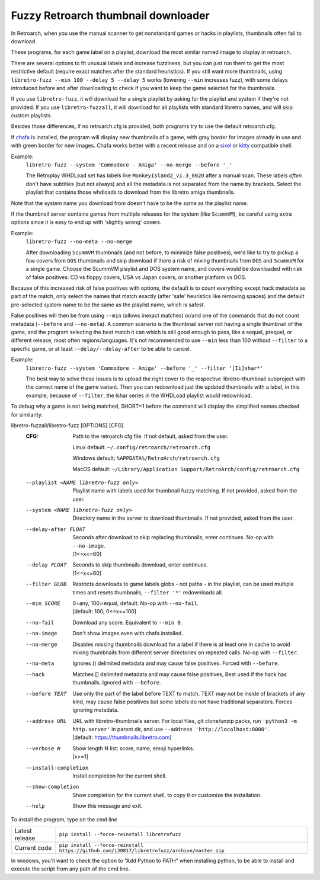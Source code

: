 **Fuzzy Retroarch thumbnail downloader**
========================================

In Retroarch, when you use the manual scanner to get nonstandard games or hacks in playlists, thumbnails often fail to download.

These programs, for each game label on a playlist, download the most similar named image to display in retroarch.

There are several options to fit unusual labels and increase fuzziness, but you can just run them to get the most restrictive default (require exact matches after the standard heuristics). If you still want more thumbnails, using ``libretro-fuzz --min 100 --delay 5 --delay 5`` works (lowering ``--min`` increases fuzz), with some delays introduced before and after downloading to check if you want to keep the game selected for the thumbnails.

If you use ``libretro-fuzz``, it will download for a single playlist by asking for the playlist and system if they're not provided.
If you use ``libretro-fuzzall``, it will download for all playlists with standard libretro names, and will skip custom playlists.

Besides those differences, if no retroarch.cfg is provided, both programs try to use the default retroarch.cfg.

If `chafa <https://github.com/hpjansson/chafa>`_ is installed, the program will display new thumbnails of a game, with gray border for images already in use and with green border for new images. Chafa works better with a recent release and on a `sixel <https://en.wikipedia.org/wiki/Sixel>`_ or `kitty <https://sw.kovidgoyal.net/kitty/graphics-protocol/>`_ compatible shell.

Example:
 | ``libretro-fuzz --system 'Commodore - Amiga' --no-merge --before '_'``

 The Retroplay WHDLoad set has labels like ``MonkeyIsland2_v1.3_0020`` after a manual scan. These labels *often* don't have subtitles (but not always) and all the metadata is not separated from the name by brackets. Select the playlist that contains those whdloads to download from the libretro amiga thumbnails.

Note that the system name you download from doesn't have to be the same as the playlist name.

If the thumbnail server contains games from multiple releases for the system (like ``ScummVM``), be careful using extra options since it is easy to end up with 'slightly wrong' covers.

Example:
 ``libretro-fuzz --no-meta --no-merge``

 After downloading ``ScummVM`` thumbnails (and not before, to minimize false positives), we'd like to try to pickup a few covers from ``DOS`` thumbnails and skip download if there a risk of mixing thumbnails from ``DOS`` and ``ScummVM`` for a single game.
 Choose the ScummVM playlist and DOS system name, and covers would be downloaded with risk of false positives: CD vs floppy covers, USA vs Japan covers, or another platform vs DOS.

Because of this increased risk of false positives with options, the default is to count everything except hack metadata as part of the match, only select the names that match exactly (after 'safe' heuristics like removing spaces) and the default pre-selected system name to be the same as the playlist name, which is safest.

False positives will then be from using ``--min`` (allows inexact matches) or/and one of the commands that do not count metadata (``--before`` and ``--no-meta``). A common scenario is the thumbnail server not having a single thumbnail of the game, and the program selecting the best match it can which is still good enough to pass, like a sequel, prequel, or different release, most often regions/languages. It's not recommended to use ``--min`` less than 100 without ``--filter`` to a specific game, or at least ``--delay/--delay-after`` to be able to cancel.

Example:
  ``libretro-fuzz --system 'Commodore - Amiga' --before '_' --filter '[Ii]shar*'``

  The best way to solve these issues is to upload the right cover to the respective libretro-thumbnail subproject with the correct name of the game variant. Then you can redownload just the updated thumbnails with a label, in this example, because of ``--filter``, the Ishar series in the WHDLoad playlist would redownload.

To debug why a game is not being matched, SHORT=1 before the command will display the simplified names checked for similarity.

libretro-fuzzall/libretro-fuzz [OPTIONS] [CFG]
  :CFG:                 Path to the retroarch cfg file. If not default, asked from the user.

                        Linux default:   ``~/.config/retroarch/retroarch.cfg``

                        Windows default: ``%APPDATA%/RetroArch/retroarch.cfg``

                        MacOS default:   ``~/Library/Application Support/RetroArch/config/retroarch.cfg``

  --playlist <NAME libretro-fuzz only>
                        Playlist name with labels used for thumbnail fuzzy matching. If not provided, asked from the user.
  --system <NAME libretro-fuzz only>
                        Directory name in the server to download thumbnails. If not provided, asked from the user.
  --delay-after FLOAT   | Seconds after download to skip replacing thumbnails, enter continues. No-op with ``--no-image``.
                        | [1<=x<=60]
  --delay FLOAT         | Seconds to skip thumbnails download, enter continues.
                        | [1<=x<=60]
  --filter GLOB         Restricts downloads to game labels globs - not paths - in the playlist, can be used multiple times and resets thumbnails, ``--filter '*'`` redownloads all.
  --min SCORE           | 0=any, 100≃equal, default. No-op with ``--no-fail``.
                        | [default: 100; 0<=x<=100]
  --no-fail             Download any score. Equivalent to ``--min 0``.
  --no-image            Don't show images even with chafa installed.
  --no-merge            Disables missing thumbnails download for a label if there is at least one in cache to avoid mixing thumbnails from different server directories on repeated calls. No-op with ``--filter``.
  --no-meta             Ignores () delimited metadata and may cause false positives. Forced with ``--before``.
  --hack                Matches [] delimited metadata and may cause false positives, Best used if the hack has thumbnails. Ignored with ``--before``.
  --before TEXT         Use only the part of the label before TEXT to match. TEXT may not be inside of brackets of any kind, may cause false positives but some labels do not have traditional separators. Forces ignoring metadata.
  --address URL         | URL with libretro-thumbnails server. For local files, git clone/unzip packs, run ``'python3 -m http.server'`` in parent dir, and use ``--address 'http://localhost:8000'``.
                        | [default: https://thumbnails.libretro.com]
  --verbose N           | Show length N list: score, name, emoji hyperlinks.
                        | [x>=1]
  --install-completion  Install completion for the current shell.
  --show-completion     Show completion for the current shell, to copy it or customize the installation.
  --help                Show this message and exit.



To install the program, type on the cmd line

+----------------+---------------------------------------------------------------------------------------------+
| Latest release | ``pip install --force-reinstall libretrofuzz``                                              |
+----------------+---------------------------------------------------------------------------------------------+
| Current code   | ``pip install --force-reinstall https://github.com/i30817/libretrofuzz/archive/master.zip`` |
+----------------+---------------------------------------------------------------------------------------------+

In windows, you'll want to check the option to “Add Python to PATH” when installing python, to be able to install and execute the script from any path of the cmd line.
